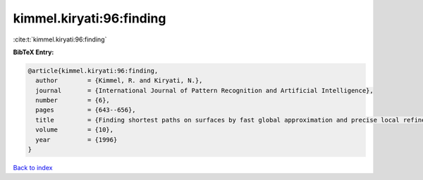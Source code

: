 kimmel.kiryati:96:finding
=========================

:cite:t:`kimmel.kiryati:96:finding`

**BibTeX Entry:**

.. code-block:: bibtex

   @article{kimmel.kiryati:96:finding,
     author        = {Kimmel, R. and Kiryati, N.},
     journal       = {International Journal of Pattern Recognition and Artificial Intelligence},
     number        = {6},
     pages         = {643--656},
     title         = {Finding shortest paths on surfaces by fast global approximation and precise local refinement},
     volume        = {10},
     year          = {1996}
   }

`Back to index <../By-Cite-Keys.html>`__

